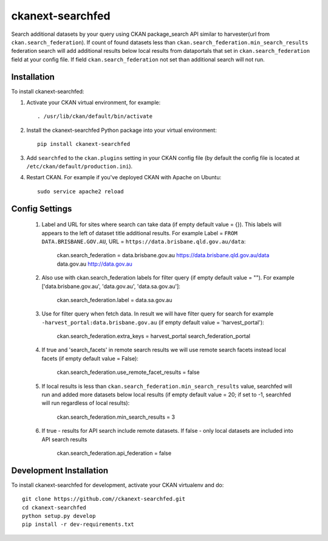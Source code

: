 =============
ckanext-searchfed
=============

Search additional datasets by your query using CKAN package_search API similar to harvester(url from ``ckan.search_federation``). If
count of found datasets less than ``ckan.search_federation.min_search_results`` federation search will add additional results below
local results from dataportals that set in ``ckan.search_federation`` field at your config file. If field ``ckan.search_federation``
not set than additional search will not run.


------------
Installation
------------

.. Add any additional install steps to the list below.
   For example installing any non-Python dependencies or adding any required
   config settings.

To install ckanext-searchfed:

1. Activate your CKAN virtual environment, for example::

     . /usr/lib/ckan/default/bin/activate

2. Install the ckanext-searchfed Python package into your virtual environment::

     pip install ckanext-searchfed

3. Add ``searchfed`` to the ``ckan.plugins`` setting in your CKAN
   config file (by default the config file is located at
   ``/etc/ckan/default/production.ini``).

4. Restart CKAN. For example if you've deployed CKAN with Apache on Ubuntu::

     sudo service apache2 reload


---------------
Config Settings
---------------

    1. Label and URL for sites where search can take data (if empty default value = {}). This labels will appears to the left of dataset title additional results. For example Label = ``FROM DATA.BRISBANE.GOV.AU``, URL = ``https://data.brisbane.qld.gov.au/data``:

        ckan.search_federation = data.brisbane.gov.au https://data.brisbane.qld.gov.au/data data.gov.au http://data.gov.au

    2. Also use with ckan.search_federation labels for filter query (if empty default value = ""). For example ['data.brisbane.gov.au', 'data.gov.au', 'data.sa.gov.au']:

        ckan.search_federation.label = data.sa.gov.au

    3. Use for filter query when fetch data. In result we will have filter query for search for example ``-harvest_portal:data.brisbane.gov.au`` (if empty default value = 'harvest_portal'):

        ckan.search_federation.extra_keys = harvest_portal search_federation_portal

    4. If true and 'search_facets' in remote search results we will use remote search facets instead local facets (if empty default value = False):

        ckan.search_federation.use_remote_facet_results = false

    5. If local results is less than ``ckan.search_federation.min_search_results`` value, searchfed will run and added more datasets below local results (if empty default value = 20; if set to -1, searchfed will run regardless of local results):

        ckan.search_federation.min_search_results = 3

    6. If true - results for API search include remote datasets. If false - only local datasets are included into API search results

        ckan.search_federation.api_federation = false

------------------------
Development Installation
------------------------

To install ckanext-searchfed for development, activate your CKAN virtualenv and
do::

    git clone https://github.com//ckanext-searchfed.git
    cd ckanext-searchfed
    python setup.py develop
    pip install -r dev-requirements.txt
